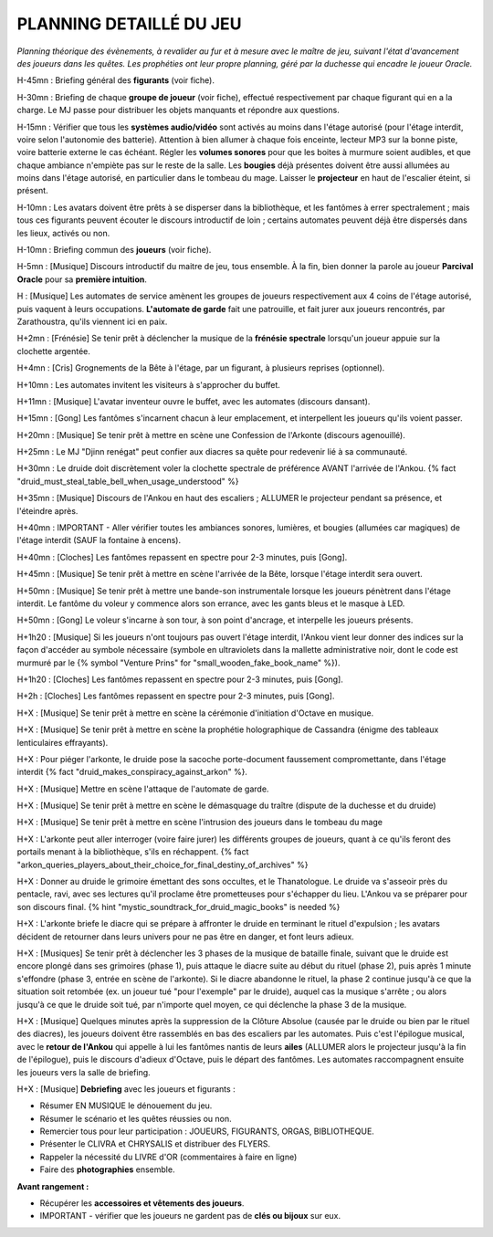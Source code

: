 PLANNING DETAILLÉ DU JEU
==============================

*Planning théorique des évènements, à revalider au fur et à mesure avec le maître de jeu, suivant l'état d'avancement des joueurs dans les quêtes. Les prophéties ont leur propre planning, géré par la duchesse qui encadre le joueur Oracle.*

H-45mn : Briefing général des **figurants** (voir fiche).

H-30mn : Briefing de chaque **groupe de joueur**  (voir fiche), effectué respectivement par chaque figurant qui en a la charge. Le MJ passe pour distribuer les objets manquants et répondre aux questions.

H-15mn : Vérifier que tous les **systèmes audio/vidéo** sont activés au moins dans l'étage autorisé (pour l'étage interdit, voire selon l'autonomie des batterie). Attention à bien allumer à chaque fois enceinte, lecteur MP3 sur la bonne piste, voire batterie externe le cas échéant. Régler les **volumes sonores** pour que les boites à murmure soient audibles, et que chaque ambiance n'empiète pas sur le reste de la salle. Les **bougies** déjà présentes doivent être aussi allumées au moins dans l'étage autorisé, en particulier dans le tombeau du mage. Laisser le **projecteur** en haut de l'escalier éteint, si présent.

H-10mn : Les avatars doivent être prêts à se disperser dans la bibliothèque, et les fantômes à errer spectralement ; mais tous ces figurants peuvent écouter le discours introductif de loin ; certains automates peuvent déjà être dispersés dans les lieux, activés ou non.

H-10mn : Briefing commun des **joueurs** (voir fiche).

H-5mn : [Musique] Discours introductif du maitre de jeu, tous ensemble. À la fin, bien donner la parole au joueur **Parcival Oracle** pour sa **première intuition**.

H : [Musique] Les automates de service amènent les groupes de joueurs respectivement aux 4 coins de l'étage autorisé, puis vaquent à leurs occupations. **L'automate de garde** fait une patrouille, et fait jurer aux joueurs rencontrés, par Zarathoustra, qu'ils viennent ici en paix.

H+2mn : [Frénésie] Se tenir prêt à déclencher la musique de la **frénésie spectrale** lorsqu'un joueur appuie sur la clochette argentée.

H+4mn : [Cris] Grognements de la Bête à l'étage, par un figurant, à plusieurs reprises (optionnel).

H+10mn : Les automates invitent les visiteurs à s'approcher du buffet.

H+11mn : [Musique] L'avatar inventeur ouvre le buffet, avec les automates (discours dansant).

H+15mn : [Gong] Les fantômes s'incarnent chacun à leur emplacement, et interpellent les joueurs qu'ils voient passer.

H+20mn : [Musique] Se tenir prêt à mettre en scène une Confession de l'Arkonte (discours agenouillé).

H+25mn : Le MJ "Djinn renégat" peut confier aux diacres sa quête pour redevenir lié à sa communauté.

H+30mn : Le druide doit discrètement voler la clochette spectrale de préférence AVANT l'arrivée de l'Ankou. {% fact "druid_must_steal_table_bell_when_usage_understood" %}

H+35mn : [Musique] Discours de l'Ankou en haut des escaliers ; ALLUMER le projecteur pendant sa présence, et l'éteindre après.

H+40mn : IMPORTANT - Aller vérifier toutes les ambiances sonores, lumières, et bougies (allumées car magiques) de l'étage interdit (SAUF la fontaine à encens).

H+40mn : [Cloches] Les fantômes repassent en spectre pour 2-3 minutes, puis [Gong].

H+45mn : [Musique] Se tenir prêt à mettre en scène l'arrivée de la Bête, lorsque l'étage interdit sera ouvert.

H+50mn : [Musique] Se tenir prêt à mettre une bande-son instrumentale lorsque les joueurs pénètrent dans l'étage interdit. Le fantôme du voleur y commence alors son errance, avec les gants bleus et le masque à LED.

H+50mn : [Gong] Le voleur s'incarne à son tour, à son point d'ancrage, et interpelle les joueurs présents.

H+1h20 : [Musique] Si les joueurs n'ont toujours pas ouvert l'étage interdit, l'Ankou vient leur donner des indices sur la façon d'accéder au symbole nécessaire (symbole en ultraviolets dans la mallette administrative noir, dont le code est murmuré par le {% symbol "Venture Prins" for "small_wooden_fake_book_name" %}).

H+1h20 : [Cloches] Les fantômes repassent en spectre pour 2-3 minutes, puis [Gong].

H+2h : [Cloches] Les fantômes repassent en spectre pour 2-3 minutes, puis [Gong].

H+X : [Musique] Se tenir prêt à mettre en scène la cérémonie d'initiation d'Octave en musique.

H+X : [Musique] Se tenir prêt à mettre en scène la prophétie holographique de Cassandra (énigme des tableaux lenticulaires effrayants).

H+X : Pour piéger l'arkonte, le druide pose la sacoche porte-document faussement compromettante, dans l'étage interdit {% fact "druid_makes_conspiracy_against_arkon" %}.

H+X : [Musique] Mettre en scène l'attaque de l'automate de garde.

H+X : [Musique] Se tenir prêt à mettre en scène le démasquage du traître (dispute de la duchesse et du druide)

H+X : [Musique] Se tenir prêt à mettre en scène l'intrusion des joueurs dans le tombeau du mage

H+X : L'arkonte peut aller interroger (voire faire jurer) les différents groupes de joueurs, quant à ce qu'ils feront des portails menant à la bibliothèque, s'ils en réchappent. {% fact "arkon_queries_players_about_their_choice_for_final_destiny_of_archives" %}

H+X : Donner au druide le grimoire émettant des sons occultes, et le Thanatologue. Le druide va s'asseoir près du pentacle, ravi, avec ses lectures qu'il proclame être prometteuses pour s'échapper du lieu. L'Ankou va se préparer pour son discours final. {% hint "mystic_soundtrack_for_druid_magic_books" is needed %}

H+X : L'arkonte briefe le diacre qui se prépare à affronter le druide en terminant le rituel d'expulsion ; les avatars décident de retourner dans leurs univers pour ne pas être en danger, et font leurs adieux.

H+X : [Musiques] Se tenir prêt à déclencher les 3 phases de la musique de bataille finale, suivant que le druide est encore plongé dans ses grimoires (phase 1), puis attaque le diacre suite au début du rituel (phase 2), puis après 1 minute s'effondre (phase 3, entrée en scène de l'arkonte). Si le diacre abandonne le rituel, la phase 2 continue jusqu'à ce que la situation soit retombée (ex. un joueur tué "pour l'exemple" par le druide), auquel cas la musique s'arrête ; ou alors jusqu'à ce que le druide soit tué, par n'importe quel moyen, ce qui déclenche la phase 3 de la musique.

H+X : [Musique] Quelques minutes après la suppression de la Clôture Absolue (causée par le druide ou bien par le rituel des diacres), les joueurs doivent être rassemblés en bas des escaliers par les automates. Puis c'est l'épilogue musical, avec le **retour de l'Ankou** qui appelle à lui les fantômes nantis de leurs **ailes** (ALLUMER alors le projecteur jusqu'à la fin de l'épilogue), puis le discours d'adieux d'Octave, puis le départ des fantômes. Les automates raccompagnent ensuite les joueurs vers la salle de briefing.

H+X : [Musique] **Debriefing** avec les joueurs et figurants :

- Résumer EN MUSIQUE le dénouement du jeu.
- Résumer le scénario et les quêtes réussies ou non.
- Remercier tous pour leur participation : JOUEURS, FIGURANTS, ORGAS, BIBLIOTHEQUE.
- Présenter le CLIVRA et CHRYSALIS et distribuer des FLYERS.
- Rappeler la nécessité du LIVRE d'OR (commentaires à faire en ligne)
- Faire des **photographies** ensemble.

**Avant rangement :**

- Récupérer les **accessoires et vêtements des joueurs**.
- IMPORTANT - vérifier que les joueurs ne gardent pas de **clés ou bijoux** sur eux.

